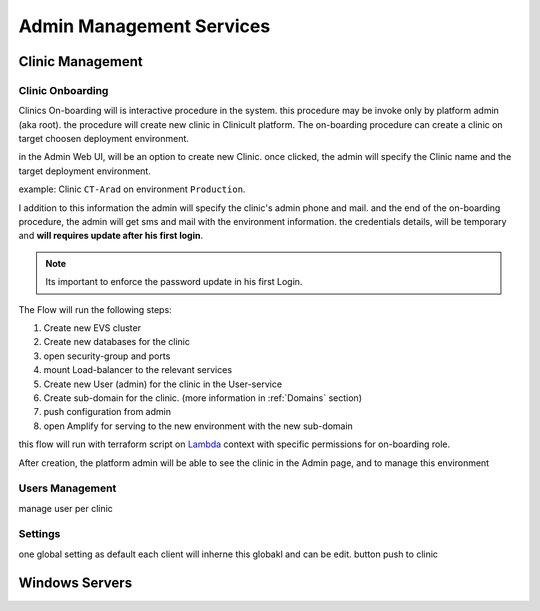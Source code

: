 #############
Admin Management Services 
#############


******************
Clinic Management
******************

Clinic Onboarding
==================
Clinics On-boarding will is interactive procedure in the system. this procedure may be invoke only by platform admin (aka root).
the procedure will create new clinic in Clinicult platform. 
The on-boarding procedure can create a clinic on target choosen deployment environment. 

in the Admin Web UI, will be an option to create new Clinic. once clicked, the admin will specify the Clinic name and the target deployment environment.

example: Clinic ``CT-Arad`` on environment ``Production``.

I addition to this information the admin will specify the clinic's admin phone and mail. and the end of the on-boarding procedure, the admin will get sms and mail with the environment information. the credentials details, will be temporary and **will requires update after his first login**.


.. note::

    Its important to enforce the password update in his first Login.


The Flow will run the following steps:

#. Create new EVS cluster
#. Create new databases for the clinic
#. open security-group and ports
#. mount Load-balancer to the relevant services
#. Create new User (admin) for the clinic in the User-service
#. Create sub-domain for the clinic. (more information in :ref:`Domains` section)
#. push configuration from admin
#. open Amplify for serving to the new environment with the new sub-domain

this flow will run with terraform script on `Lambda <https://aws.amazon.com/lambda/>`_ context with specific permissions for on-boarding role.

After creation, the platform admin will be able to see the clinic in the Admin page, and to manage this environment




Users Management
==================
manage user per clinic


Settings
==================
one global setting as default
each client will inherne this globakl and can be edit. button push to clinic


******************
Windows Servers
******************